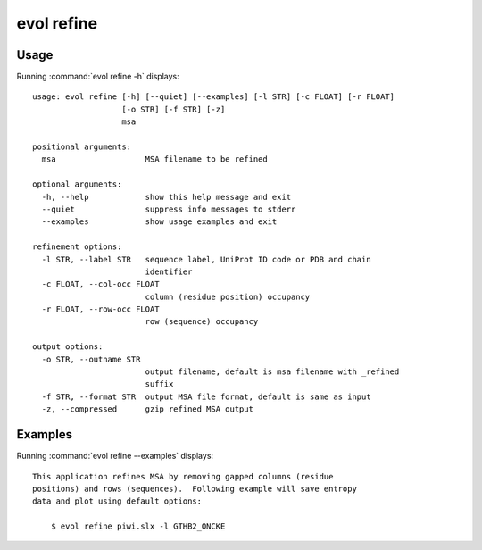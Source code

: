 .. _evol-refine:

*******************************************************************************
evol refine
*******************************************************************************

Usage
===============================================================================

Running :command:`evol refine -h` displays::

  usage: evol refine [-h] [--quiet] [--examples] [-l STR] [-c FLOAT] [-r FLOAT]
                     [-o STR] [-f STR] [-z]
                     msa
  
  positional arguments:
    msa                   MSA filename to be refined
  
  optional arguments:
    -h, --help            show this help message and exit
    --quiet               suppress info messages to stderr
    --examples            show usage examples and exit
  
  refinement options:
    -l STR, --label STR   sequence label, UniProt ID code or PDB and chain
                          identifier
    -c FLOAT, --col-occ FLOAT
                          column (residue position) occupancy
    -r FLOAT, --row-occ FLOAT
                          row (sequence) occupancy
  
  output options:
    -o STR, --outname STR
                          output filename, default is msa filename with _refined
                          suffix
    -f STR, --format STR  output MSA file format, default is same as input
    -z, --compressed      gzip refined MSA output

Examples
===============================================================================

Running :command:`evol refine --examples` displays::

  This application refines MSA by removing gapped columns (residue
  positions) and rows (sequences).  Following example will save entropy
  data and plot using default options:
  
      $ evol refine piwi.slx -l GTHB2_ONCKE
